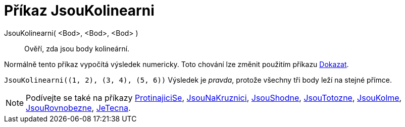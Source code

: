 = Příkaz JsouKolinearni
:page-en: commands/AreCollinear
ifdef::env-github[:imagesdir: /cs/modules/ROOT/assets/images]

JsouKolinearni( <Bod>, <Bod>, <Bod> )::
  Ověří, zda jsou body kolineární.

Normálně tento příkaz vypočítá výsledek numericky. Toto chování lze změnit použitím příkazu
xref:/commands/Dokazat.adoc[Dokazat].

[EXAMPLE]
====

`++JsouKolinearni((1, 2), (3, 4), (5, 6))++` Výsledek je _pravda_, protože všechny tři body leží na stejné přímce.

====

[NOTE]
====

Podívejte se také na příkazy xref:/commands/ProtinajiciSe.adoc[ProtinajiciSe], xref:/commands/Jsou NaKruznici.adoc[JsouNaKruznici],
xref:/commands/JsouShodne.adoc[JsouShodne], xref:/commands/JsouTotozne.adoc[JsouTotozne],
xref:/commands/JsouKolme.adoc[JsouKolme], xref:/commands/JsouRovnobezne.adoc[JsouRovnobezne],
xref:/commands/JeTecna.adoc[JeTecna].

====
